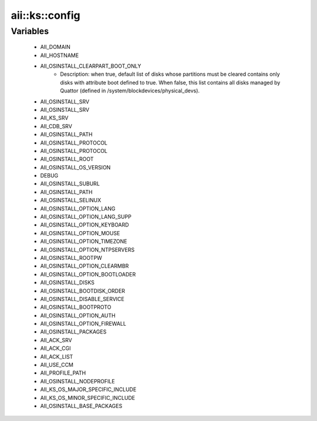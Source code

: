 #################
aii\::ks\::config
#################

Variables
---------

 - AII_DOMAIN
 - AII_HOSTNAME
 - AII_OSINSTALL_CLEARPART_BOOT_ONLY
    - Description: when true, default list of disks whose partitions must be cleared contains only disks with attribute boot defined to true. When false, this list contains all disks managed by Quattor (defined in /system/blockdevices/physical_devs).
 - AII_OSINSTALL_SRV
 - AII_OSINSTALL_SRV
 - AII_KS_SRV
 - AII_CDB_SRV
 - AII_OSINSTALL_PATH
 - AII_OSINSTALL_PROTOCOL
 - AII_OSINSTALL_PROTOCOL
 - AII_OSINSTALL_ROOT
 - AII_OSINSTALL_OS_VERSION
 - DEBUG
 - AII_OSINSTALL_SUBURL
 - AII_OSINSTALL_PATH
 - AII_OSINSTALL_SELINUX
 - AII_OSINSTALL_OPTION_LANG
 - AII_OSINSTALL_OPTION_LANG_SUPP
 - AII_OSINSTALL_OPTION_KEYBOARD
 - AII_OSINSTALL_OPTION_MOUSE
 - AII_OSINSTALL_OPTION_TIMEZONE
 - AII_OSINSTALL_OPTION_NTPSERVERS
 - AII_OSINSTALL_ROOTPW
 - AII_OSINSTALL_OPTION_CLEARMBR
 - AII_OSINSTALL_OPTION_BOOTLOADER
 - AII_OSINSTALL_DISKS
 - AII_OSINSTALL_BOOTDISK_ORDER
 - AII_OSINSTALL_DISABLE_SERVICE
 - AII_OSINSTALL_BOOTPROTO
 - AII_OSINSTALL_OPTION_AUTH
 - AII_OSINSTALL_OPTION_FIREWALL
 - AII_OSINSTALL_PACKAGES
 - AII_ACK_SRV
 - AII_ACK_CGI
 - AII_ACK_LIST
 - AII_USE_CCM
 - AII_PROFILE_PATH
 - AII_OSINSTALL_NODEPROFILE
 - AII_KS_OS_MAJOR_SPECIFIC_INCLUDE
 - AII_KS_OS_MINOR_SPECIFIC_INCLUDE
 - AII_OSINSTALL_BASE_PACKAGES
